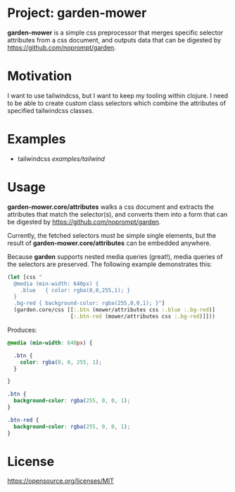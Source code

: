 * Project: garden-mower

*garden-mower* is a simple css preprocessor that merges specific selector attributes from a css document, and outputs data that can be digested by [[https://github.com/noprompt/garden]].

* Motivation

I want to use tailwindcss, but I want to keep my tooling within clojure. I need to be able to
create custom class selectors which combine the attributes of specified tailwindcss classes.

* Examples

- tailwindcss [[examples/tailwind]]

* Usage

*garden-mower.core/attributes* walks a css document and extracts the attributes that match the selector(s), and converts them into a form that can be digested by [[https://github.com/noprompt/garden]].

Currently, the fetched selectors must be simple single elements, but the result of *garden-mower.core/attributes* can be embedded anywhere.

Because *garden* supports nested media queries (great!), media queries of the selectors are preserved. The following example demonstrates this:

#+BEGIN_SRC clojure
  (let [css "
    @media (min-width: 640px) {
      .blue   { color: rgba(0,0,255,1); }
    }
    .bg-red { background-color: rgba(255,0,0,1); }"]
    (garden.core/css [[:.btn (mower/attributes css :.blue :.bg-red)]
                      [:.btn-red (mower/attributes css :.bg-red)]]))
#+END_SRC

Produces:

#+BEGIN_SRC css
@media (min-width: 640px) {

  .btn {
    color: rgba(0, 0, 255, 1);
  }

}

.btn {
  background-color: rgba(255, 0, 0, 1);
}

.btn-red {
  background-color: rgba(255, 0, 0, 1);
}
#+END_SRC

* License

https://opensource.org/licenses/MIT

